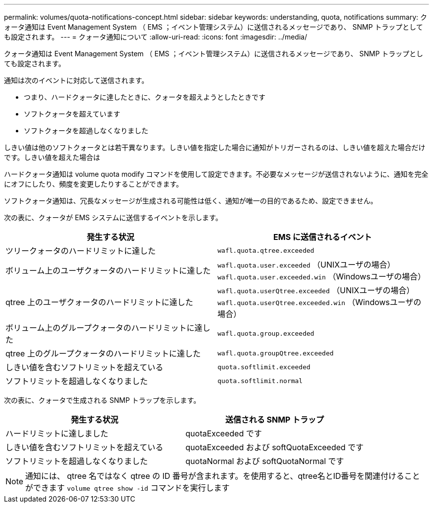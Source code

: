 ---
permalink: volumes/quota-notifications-concept.html 
sidebar: sidebar 
keywords: understanding, quota, notifications 
summary: クォータ通知は Event Management System （ EMS ；イベント管理システム）に送信されるメッセージであり、 SNMP トラップとしても設定されます。 
---
= クォータ通知について
:allow-uri-read: 
:icons: font
:imagesdir: ../media/


[role="lead"]
クォータ通知は Event Management System （ EMS ；イベント管理システム）に送信されるメッセージであり、 SNMP トラップとしても設定されます。

通知は次のイベントに対応して送信されます。

* つまり、ハードクォータに達したときに、クォータを超えようとしたときです
* ソフトクォータを超えています
* ソフトクォータを超過しなくなりました


しきい値は他のソフトクォータとは若干異なります。しきい値を指定した場合に通知がトリガーされるのは、しきい値を超えた場合だけです。しきい値を超えた場合は

ハードクォータ通知は volume quota modify コマンドを使用して設定できます。不必要なメッセージが送信されないように、通知を完全にオフにしたり、頻度を変更したりすることができます。

ソフトクォータ通知は、冗長なメッセージが生成される可能性は低く、通知が唯一の目的であるため、設定できません。

次の表に、クォータが EMS システムに送信するイベントを示します。

[cols="2*"]
|===
| 発生する状況 | EMS に送信されるイベント 


 a| 
ツリークォータのハードリミットに達した
 a| 
`wafl.quota.qtree.exceeded`



 a| 
ボリューム上のユーザクォータのハードリミットに達した
 a| 
`wafl.quota.user.exceeded` （UNIXユーザの場合）
`wafl.quota.user.exceeded.win` （Windowsユーザの場合）



 a| 
qtree 上のユーザクォータのハードリミットに達した
 a| 
`wafl.quota.userQtree.exceeded` （UNIXユーザの場合）
`wafl.quota.userQtree.exceeded.win` （Windowsユーザの場合）



 a| 
ボリューム上のグループクォータのハードリミットに達した
 a| 
`wafl.quota.group.exceeded`



 a| 
qtree 上のグループクォータのハードリミットに達した
 a| 
`wafl.quota.groupQtree.exceeded`



 a| 
しきい値を含むソフトリミットを超えている
 a| 
`quota.softlimit.exceeded`



 a| 
ソフトリミットを超過しなくなりました
 a| 
`quota.softlimit.normal`

|===
次の表に、クォータで生成される SNMP トラップを示します。

[cols="2*"]
|===
| 発生する状況 | 送信される SNMP トラップ 


 a| 
ハードリミットに達しました
 a| 
quotaExceeded です



 a| 
しきい値を含むソフトリミットを超えている
 a| 
quotaExceeded および softQuotaExceeded です



 a| 
ソフトリミットを超過しなくなりました
 a| 
quotaNormal および softQuotaNormal です

|===
[NOTE]
====
通知には、 qtree 名ではなく qtree の ID 番号が含まれます。を使用すると、qtree名とID番号を関連付けることができます `volume qtree show -id` コマンドを実行します

====